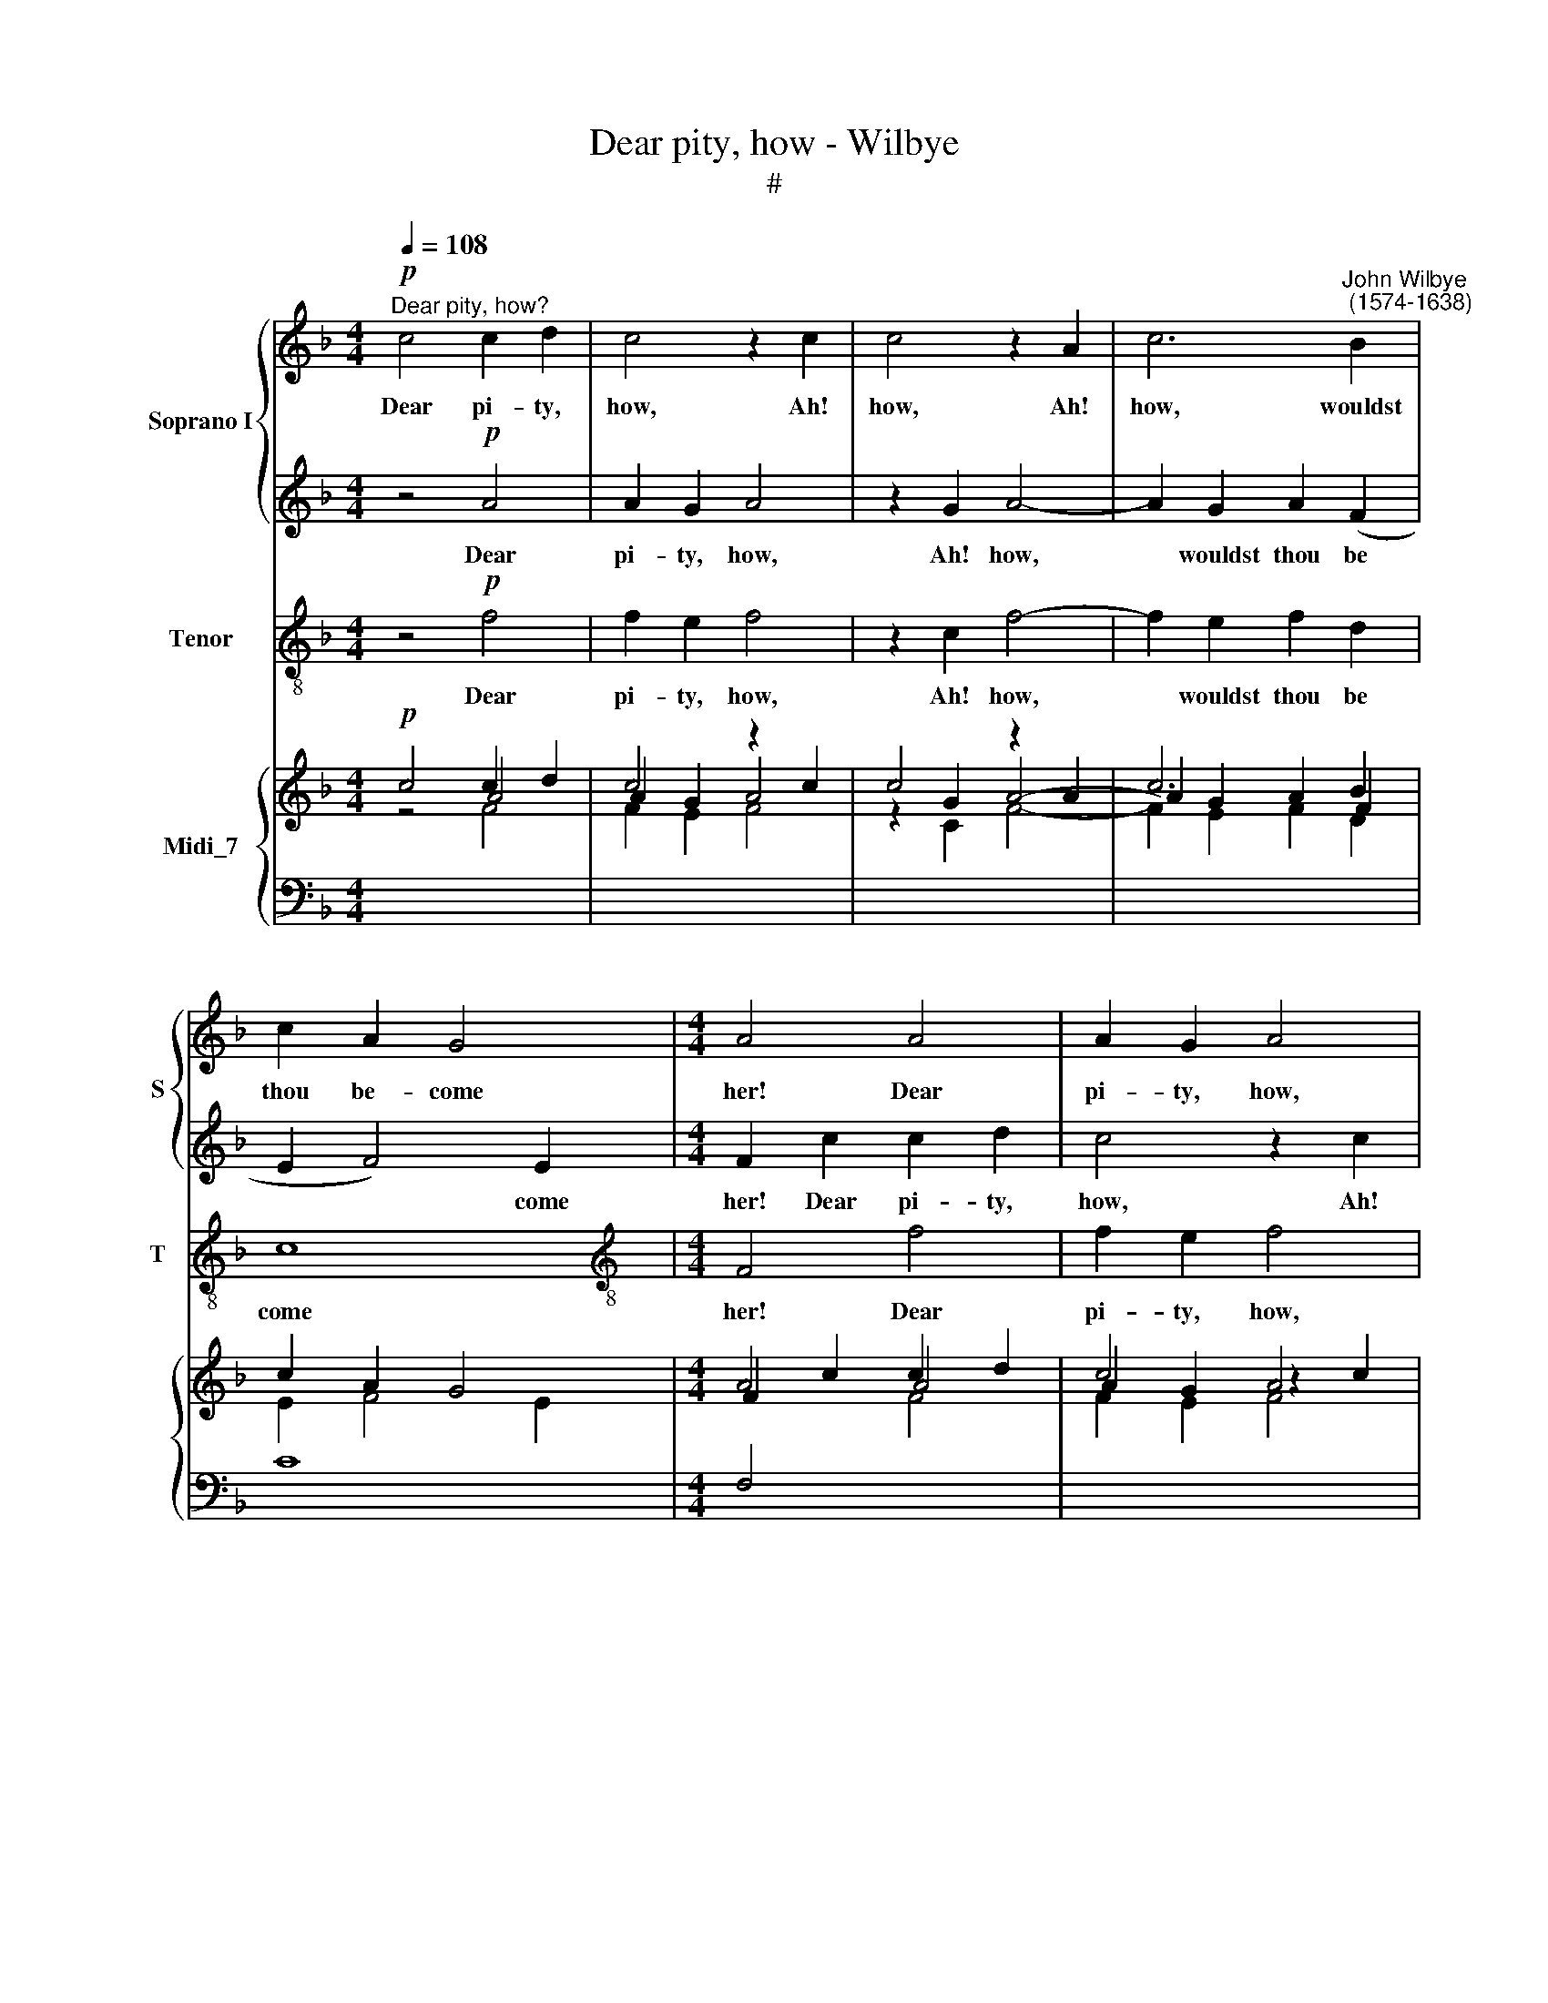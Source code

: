X:1
T:Dear pity, how - Wilbye
T:#
%%score { 1 | 2 } 3 { ( 4 5 ) | 6 }
L:1/8
Q:1/4=108
M:4/4
K:F
V:1 treble nm="Soprano I" snm="S"
V:2 treble 
V:3 treble-8 nm="Tenor" snm="T"
V:4 treble nm="Midi_7"
V:5 treble 
V:6 bass 
V:1
"^Dear pity, how?"!p! c4 c2 d2 | c4 z2 c2 | c4 z2 A2 | c6"^John Wilbye\n (1574-1638)" B2 | %4
w: Dear pi- ty,|how, Ah!|how, Ah!|how, wouldst|
 c2 A2 G4 |[M:4/4] A4 A4 | A2 G2 A4 | z2 G2 A4- | A2 G2 A2 (F2 | E2 F4) E2 | F4!f! c4 | d4 B4 | %12
w: thou be- come|her! Dear|pi- ty, how,|Ah! how,|* wouldst thou be\-|* * come|her! That|best be-|
 c2 c2 c3 d | e2 f2 d4 | c4 z4 | _e6 dc | B4 d4- | d2 cB A4 | A6 GF | G2 g4 fe | d2 c2 d4 | %21
w: com- eth beau- ty's|best at- tir-|ing;|Shall my de-|sert, shall|* my de- sert,|shall my de-|sert, shall my de-|sert de- serve|
 e2 f3 f e2 | f4 z4 | f2 f4 e2 | d2 d2 c2 c2 | =B2 c2 (c2 B2) | c4 z4 |!p! c2 c4 B2 | A2 F2 F2 G2 | %29
w: no fa- vour from|her?|But still to|waste my- self in|deep ad- mir\- *|ing,|but still to|waste my- self in|
 E2 F4 E2 | F2!f! F2 F2 F2 | c6 c2 | A2 F4 AA | B4 F4 | z2 f2 f2 c2 | d6 c2 | d2 B4 AA | B4 F4 | %38
w: deep ad- mir-|ing, Like him that|calls to|e- cho to re-|lieve him,|like him that|calls to|e- cho to re-|lieve him,|
 z4 z2 c2 | c3 B A3 G | F2 f2 f3 _e | d2 d2 c4- | c2!p! B2 B4- | B4 A4 | G8 | A8 | z8 | %47
w: Still|tells and hears the|tale, still tells and|hears the tale,|* Oh! tale|* that|grieves|him.||
 z2!f! c2 c2 c2 | f6 f2 | d2 B4 AA | B4 F4 | z2 f2 f2 c2 | d6 c2 | d2 B4 AA | G2 G2 z2 f2 | %55
w: Like him that|calls to|e- cho to re-|lieve him,|like him that|calls to|e- cho to re-|lieve him, Still|
 f3 _e d3 c | B2 F2 F3 _E | D2 D2 G2!p! F2 | E4 F4- | F4 E4 | F16 |] %61
w: tells and hears the|tale, still tells and|hears the tale, Oh!|tale that|* grieves|him.|
V:2
 z4!p! A4 | A2 G2 A4 | z2 G2 A4- | A2 G2 A2 (F2 | E2 F4) E2 |[M:4/4] F2 c2 c2 d2 | c4 z2 c2 | %7
w: Dear|pi- ty, how,|Ah! how,|* wouldst thou be|* * come|her! Dear pi- ty,|how, Ah!|
 c4 z2 A2 | c6 =B2 | c2 A2 G4 | A8 | z2!f! F2 F2 F2 | E3 F G2 (AB) | c2 A2 G4 | G4 c4- | %15
w: how, Ah!|how wouldst|thou be- cme|her!|That best be-|com- eth beau- ty's *|best at- tir-|ing; Shall|
 c2 BA G4- | G2 B4 AG | F4 f4- | f2 ed c2 c2- | c2 BA G2 A2 | =B2 c2 c2 B2 | c2 A2 G4 | %22
w: * my de- sert,|* shall my de-|sert, shall|* my de- sert, shall|* my de- sert, shall|my de- sert de-|serve no fa-|
 A3 G AB c2- | cc =B2 c4 | _B2 B4 A2 | G2 _E2 D2 D2 | =E3 F G4 | F2!p! f2 e2 d2 | f2 c2 d2 d2 | %29
w: vour, de- serve no fa\-|* vour from her?|But still to|waste my- self in|deep ad- mir-|ing, But still to|waste my- self in|
 c2 A2 G4 | A8 | z8 | z2!f! c2 c2 c2 | f6 f2 | d2 B4 AA | B4 F4 | z2 f2 f2 c2 | d6 c2 | d2 B4 AA | %39
w: deep ad- mir-|ing,||Like him that|calls to|e- cho to re-|lieve him,|like him that|calls to|e- cho to re-|
 G2 G2 z2 f2 | f3 _e d3 c | B2 F2 F3 _E | D2 D2 G2!p! F2 | E4 F4- | F4 E4 | F2!f! F2 F2 F2 | %46
w: lieve him, Still|tells and hears the|tale, still tells and|hears the tale, Oh!|tale that|* grieves|him. Like him that|
 c6 c2 | A2 F4 AA | B4 F4 | z2 f2 f2 c2 | d6 c2 | d2 B4 AA | B4 F4 | z4 z2 c2 | c3 B A3 G | %55
w: calls to|e- cho to re-|lieve him,|like him that|calls to|e- cho to re-|lieve him,|Still|tells and hears the|
 F2 f2 f3 _e | d2 d2 c4- | c2!p! B2 B4- | B4 A4 | G8 | A16 |] %61
w: tale, still tells and|hears the tale,|* Oh! tale|* that|grieves|him.|
V:3
 z4!p! f4 | f2 e2 f4 | z2 c2 f4- | f2 e2 f2 d2 | c8 |[M:4/4][K:treble-8] F4 f4 | f2 e2 f4 | %7
w: Dear|pi- ty, how,|Ah! how,|* wouldst thou be|come|her! Dear|pi- ty, how,|
 z2 c2 f4- | f2 e2 f2 d2 | c8 | F4!f! F4 | B4 d4 | c3 d e2 f2 | c2 F2 G4 | c8 | c6 BA | G4 B4- | %17
w: Ah! how|* wouldst thou be-|come|her! That|best be-|com- eth beau- ty's|best at- tir-|ing;|Shall my de-|sert, shall|
 B2 AG F4 | f6 ed | c3 d e2 f2 | g2 a2 g4 | c8 | f2 f4 e2 | d4 c4 | d2 B2 F2 F2 | G4 G4 | %26
w: * my de- sert,|shall my de-|sert de- sserve no|fa- vour from|her?|But still to|waste my-|self in deep ad-|mir- ing,|
!p! c2 c4 B2 | A4 G4 | F2 A2 B2 B2 | c8 | F4 z4 | z2!f! c2 c2 c2 | f6 f2 | d2 B4 AA | B4 F4 | %35
w: but still to|waste my-|self in deep ad-|mir-|ing,|Like him that|calls to|e- cho to re-|lieve him,|
 B2 B4 A2 | B4 f4 | B2 B4 AA | B4 F4 | c4 f3 _e | d3 c B4- | B4!p! A4 | B4 B4 | c8- | c8 | F4 z4 | %46
w: like him that|calls to|e- cho to re-|lieve him,|Still tells and|hears the tale,|* Oh!|tale that|grieves||him.|
 z2!f! c2 c2 c2 | f6 f2 | d2 B4 AA | B4 F4 | B2 B4 A2 | B4 f4 | B2 B4 AA | B4 F4 | c4 f3 _e | %55
w: Like him that|calls to|e- cho to re-|lieve him,|like him that|calls to|e- cho to re-|lieve him,|Still tells and|
 d3 c B4- | B4!p! A4 | B4 B4 | c8- | c8 | F16 |] %61
w: hears the tale,|* Oh!|tale that|grieves||him.|
V:4
!p! c4 c2 d2 | c4 z2 c2 | c4 z2 A2 | c6 B2 | c2 A2 G4 |[M:4/4] A4 A4 | A2 G2 A4 | z2 G2 A4- | %8
 A2 G2 A2 F2 | E2 F4 E2 | F4!f! c4 | d4 B4 | c2 c2 c3 d | e2 f2 d4 | c4 x4 | _e6 dc | B2 x2 d4- | %17
 d2 cB A4 | A6 GF | G2 g4 fe | d2 c2 d4 | e2 f3 f e2 | f4 x4 | f2 f4 e2 | d2 d2 c2 c2 | %25
 =B2 c2 c2 B2 | c4 x4 |!p! c2 c4 B2 | A2 F2 F2 G2 | E2 F4 E2 | F2!f! F2 F2 F2 | c6 c2 | A2 F4 AA | %33
 B4 F4 | x2 f2 f2 c2 | d6 c2 | d2 B4 AA | B4 F4 | x4 x2 c2 | c3 B A3 G | F2 f2 f3 _e | d2 d2 c4- | %42
 c2!p! B2 B4- | B4 A4 | G8 | A8 | x8 | x2 c2 c2 c2 | f6 f2 | d2 B4 AA | B4 F4 | x2 f2 f2 c2 | %52
 d6 c2 | d2 B4 AA | G2 G2 z2 f2 | f3 _e d3 c | B2 F2 F3 _E | D2 D2 G2 F2 | E4 F4- | F4 E4 | F16 |] %61
V:5
 z4 A4 | A2 G2 A4 | z2 G2 A4- | A2 G2 A2 F2 | E2 F4 E2 |[M:4/4] F2 c2 c2 d2 | c4 z2 c2 | c4 z2 A2 | %8
 c6 =B2 | c2 A2 G4 | A8 | z2 F2 F2 F2 | E3 F G2 AB | c2 A2 G4 | G4 c4- | c2 BA G4- | G2 B2- B2 AG | %17
 F4 f4- | f2 ed c2 c2- | c2 BA G2 A2 | =B2 c2 c2 B2 | c2 A2 G4 | A3 G AB c2- | cc =B2 c4 | %24
 _B2 B4 A2 | G2 _E2 D2 D2 | =E3 F G4 | F2 f2 e2 d2 | f2 c2 d2 d2 | c2 A2 G4 | A8 | x8 | %32
 x2 c2 c2 c2 | f6 f2 | d2 B4 AA | B4 F4 | x2 f2 f2 c2 | d6 c2 | d2 B4 AA | G2 G2 z2 f2 | %40
 f3 _e d3 c | B2 F2 F3 _E | D2 D2 G2 F2 | E4 F4- | F4 E4 | F2!f! F2 F2 F2 | c6 c2 | A2 F4 AA | %48
 B4 F4 | x2 f2 f2 c2 | d6 c2 | d2 B4 AA | B4 F4 | x4 x2 c2 | c3 B A3 G | F2 f2 f3 _e | d2 d2 c4- | %57
 c2 B2 B4- | B4 A4 | G8 | A16 |] %61
V:6
 x4[I:staff -1] F4 | F2 E2 F4 |[I:staff +1] x2[I:staff -1] C2 F4- | F2 E2 F2 D2 |[I:staff +1] C8 | %5
[M:4/4] F,4[I:staff -1] F4 | F2 E2 F4 |[I:staff +1] x2[I:staff -1] C2 F4- | F2 E2 F2 D2 | %9
[I:staff +1] C8 | F,4 F,4 | B,4 D4 | C3 D E2 F2 | C2 F,2 G,4 | C8 | C6 B,A, | G,4 B,4- | %17
 B,2 A,G, F,4 |[I:staff -1] F6 ED |[I:staff +1] C3 D E2 F2 |[I:staff -1] G2 A2 G4 | %21
[I:staff +1] C8 | F2 F4 E2 | D4 C4 | D2 B,2 F,2 F,2 | G,4 G,4 | C2 C4 B,2 | A,4 G,4 | %28
 F,2 A,2 B,2 B,2 | C8 | F,4 z4 | z2 C2 C2 C2 | F6 F2 | D2 B,4 A,A, | B,4 F,4 | B,2 B,4 A,2 | %36
 B,4 F4 | B,2 B,4 A,A, | B,4 F,4 | C4 F3 _E | D3 C B,4- | B,4 A,4 | B,4 B,4 | C8- | C8 | F,4 z4 | %46
 z2 C2 C2 C2 | F6 F2 | D2 B,4 A,A, | B,4 F,4 | B,2 B,4 A,2 | B,4 F4 | B,2 B,4 A,A, | B,4 F,4 | %54
 C4[I:staff -1] F3 _E |[I:staff +1] D3 C B,4- | B,4!p! A,4 | B,4 B,4 | C8- | C8 | F,16 |] %61

